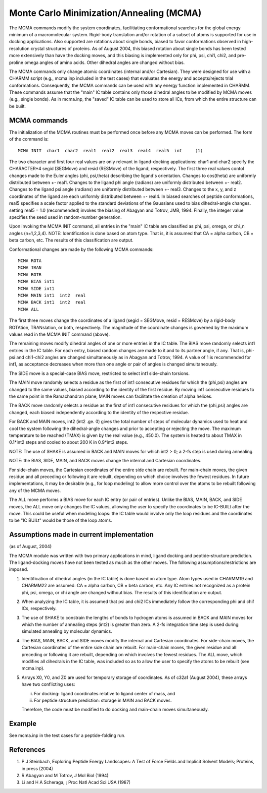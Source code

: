 .. py:module:: mcma

=========================================
Monte Carlo Minimization/Annealing (MCMA)
=========================================

The MCMA commands modify the system coordinates, facilitiating 
conformational searches for the global energy minimum of a macromolecular
system.  Rigid-body translation and/or rotation of a subset of atoms is
supported for use in docking applications.  Also supported are rotations
about single bonds, biased to favor conformations observed in 
high-resolution crystal structures of proteins.  As of August 2004, this
biased rotation about single bonds has been tested more extensively than
have the docking moves, and this biasing is implemented only for phi, psi,
chi1, chi2, and pre-proline omega angles of amino acids.  Other dihedral
angles are changed without bias.

The MCMA commands only change atomic coordinates (internal and/or
Cartesian).  They were designed for use with a CHARMM script 
(e.g., mcma.inp included in the test cases) that evaluates the energy 
and accepts/rejects trial conformations.  Consequently, the MCMA commands
can be used with any energy function implemented in CHARMM.  These commands
assume that the "main" IC table contains only those dihedral angles to be
modified by MCMA moves (e.g., single bonds).  As in mcma.inp, the "saved"
IC table can be used to store all ICs, from which the entire structure 
can be built.

.. _mcma_syntax:
    
MCMA commands
-------------

The initialization of the MCMA routines must be performed once
before any MCMA moves can be performed.  The form of the command is:

::

   MCMA INIT  char1  char2  real1  real2  real3  real4  real5  int     (1)

The two character and first four real values are only relevant in
ligand-docking applications: char1 and char2 specify the CHARACTER*4
segid (SEGMove) and resid (RESMove) of the ligand, respectively.  The
first three real values contol changes made to the Euler angles (phi,
psi,theta) describing the ligand's orientation.  Changes to cos(theta)
are uniformly distributed between +- real1.  Changes to the ligand phi
angle (radians) are uniformly distributed between +- real2.  Changes to
the ligand psi angle (radians) are uniformly distributed between +- real3.
Changes to the x, y, and z coordinates of the ligand are each uniformly
distributed between +- real4.  In biased searches of peptide conformations,
real5 specifies a scale factor applied to the standard deviations of the 
Gaussians used to bias dihedral-angle changes.  setting real5 = 1.0 
(recommended) invokes the biasing of Abagyan and Totrov, JMB, 1994.  
Finally, the integer value specifies the seed used in random-number
generation.   

Upon invoking the MCMA INIT command, all entries in the "main" IC
table are classified as phi, psi, omega, or chi_n angles (n=1,2,3,4).  
NOTE: Identification is done based on atom type.  That is, it is assumed
that CA = alpha carbon, CB = beta carbon, etc.  The results of this
classification are output.

Conformational changes are made by the following MCMA commands:

::

   MCMA ROTA
   MCMA TRAN
   MCMA ROTR
   MCMA BIAS int1
   MCMA SIDE int1
   MCMA MAIN int1  int2  real
   MCMA BACK int1  int2  real
   MCMA ALL

The first three moves change the coordinates of a ligand (segid = SEGMove,
resid = RESMove) by a rigid-body ROTAtion, TRANslation, or both, respectively.
The magnitude of the coordinate changes is governed by the maximum values 
read in the MCMA INIT command (above).  

The remaining moves modify dihedral angles of one or more entries in the IC
table.  The BIAS move randomly selects int1 entries in the IC table.
For each entry, biased random changes are made to it and to its partner angle,
if any.  That is, phi-psi and chi1-chi2 angles are changed simultaneously
as in Abagyan and Totrov, 1994.  A value of 1 is recommended for int1,
as acceptance decreases when more than one angle or pair of angles is changed
simultaneously.

The SIDE move is a special-case BIAS move, restricted to select int1
side-chain torsions.

The MAIN move randomly selects a residue as the first of int1 consecutive
residues for which the (phi,psi) angles are changed to the same
values, biased according to the identity of the first residue.  By moving
int1 consecutive residues to the same point in the Ramachandran plane, MAIN
moves can facilitate the creation of alpha helices.

The BACK move randomly selects a residue as the first of int1 consecutive
residues for which the (phi,psi) angles are changed, each biased
independently according to the identity of the respective residue.

For BACK and MAIN moves, int2 (int2 .ge. 0) gives the total number of steps of
molecular dynamics used to heat and cool the system following the
dihedral-angle changes and prior to accepting or rejecting the move.
The maximum temperature to be reached (TMAX) is given by the real value
(e.g., 450.0).  The system is heated to about TMAX in 0.1*int2 steps and
cooled to about 200 K in 0.9*int2 steps.

NOTE:  The use of SHAKE is assumed in BACK and MAIN moves for which int2 > 0;
a 2-fs step is used during annealing.

NOTE: the BIAS, SIDE, MAIN, and BACK moves change the internal and Cartesian
coordinates. 

For side-chain moves, the Cartesian coordinates of the entire side chain are
rebuilt.  For main-chain moves, the given residue and all preceding or
following it are rebuilt, depending on which choice involves the fewest
residues.  In future implementations, it may be desirable (e.g., for loop
modeling) to allow more control over the atoms to be rebuilt following any
of the MCMA moves.

The ALL move performs a BIAS move for each IC entry (or pair of entries).
Unlike the BIAS, MAIN, BACK, and SIDE moves, the ALL move only changes the
IC values, allowing the user to specify the coordinates to be IC-BUILt after
the move.  This could be useful when modeling loops: the IC table would
involve only the loop residues and the coordinates to be "IC BUILt" would
be those of the loop atoms.


.. _mcma_assumptions:

Assumptions made in current implementation
------------------------------------------

(as of August, 2004)
 
The MCMA module was written with two primary applications in mind,
ligand docking and peptide-structure prediction.  The ligand-docking moves
have not been tested as much as the other moves.
The following assumptions/restrictions are imposed.

1. Identification of dihedral angles (in the IC table) is done based on atom
   type.  Atom types used in CHARMM19 and CHARMM22 are assumed: CA = alpha carbon,
   CB = beta carbon, etc.  Any IC entries not recognized as a protein phi, psi,
   omega, or chi angle are changed without bias.  The results of this
   identification are output.

2. When analyzing the IC table, it is assumed that psi and chi2 ICs
   immediately follow the corresponding phi and chi1 ICs, respectively.

3. The use of SHAKE to constrain the lengths of bonds to hydrogen atoms is
   assumed in BACK and MAIN moves for which the number of annealing steps (int2)
   is greater than zero.  A 2-fs integration time step is used during simulated
   annealing by molecular dynamics.

4. The BIAS, MAIN, BACK, and SIDE moves modify the internal and Cartesian
   coordinates.  For side-chain moves, the Cartesian coordinates of the entire
   side chain are rebuilt.  For main-chain moves, the given residue and all
   preceding or following it are rebuilt, depending on which involves the fewest
   residues.  The ALL move, which modifies all dihedrals in the IC table, was
   included so as to allow the user to specify the atoms to be rebuilt
   (see mcma.inp).

5. Arrays X0, Y0, and Z0 are used for temporary storage of coordinates.
   As of c32a1 (August 2004), these arrays have two conflicting uses:
   
   i) For docking: ligand coordinates relative to ligand center of mass, and
   ii) For peptide structure prediction: storage in MAIN and BACK moves.
   
   Therefore, the code must be modified to do docking and main-chain moves
   simultaneously.


.. _mcma_example:

Example
-------

See mcma.inp in the test cases for a peptide-folding run.


.. mcma_references:

References
----------

(1) P J Steinbach, Exploring Peptide Energy Landscapes: A Test of Force Fields
    and Implicit Solvent Models; Proteins, in press (2004)

(2) R Abagyan and M Totrov, J Mol Biol (1994)

(3) Li and H A Scheraga, ; Proc Natl Acad Sci USA  (1987)
